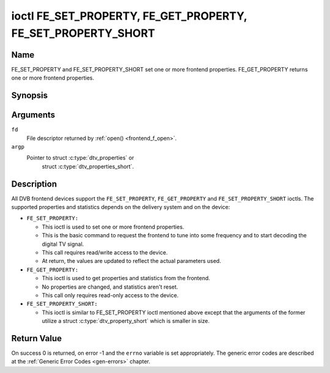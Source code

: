 .. -*- coding: utf-8; mode: rst -*-

.. _FE_GET_PROPERTY:

**************************************************************
ioctl FE_SET_PROPERTY, FE_GET_PROPERTY, FE_SET_PROPERTY_SHORT
**************************************************************

Name
====

FE_SET_PROPERTY and FE_SET_PROPERTY_SHORT set one or more frontend properties. FE_GET_PROPERTY returns one or more frontend properties.


Synopsis
========

.. c:function:: int ioctl( int fd, FE_GET_PROPERTY, struct dtv_properties *argp )
    :name: FE_GET_PROPERTY

.. c:function:: int ioctl( int fd, FE_SET_PROPERTY, struct dtv_properties *argp )
    :name: FE_SET_PROPERTY

.. c:function:: int ioctl( int fd, FE_SET_PROPERTY_SHORT, struct dtv_properties_short *argp )
    :name: FE_SET_PROPERTY_SHORT

Arguments
=========

``fd``
    File descriptor returned by :ref:`open() <frontend_f_open>`.

``argp``
    Pointer to struct :c:type:`dtv_properties` or
	struct :c:type:`dtv_properties_short`.


Description
===========

All DVB frontend devices support the ``FE_SET_PROPERTY``, ``FE_GET_PROPERTY``
and ``FE_SET_PROPERTY_SHORT`` ioctls. The supported  properties and
statistics depends on the delivery system and on the device:

-  ``FE_SET_PROPERTY:``

   -  This ioctl is used to set one or more frontend properties.

   -  This is the basic command to request the frontend to tune into
      some frequency and to start decoding the digital TV signal.

   -  This call requires read/write access to the device.

   -  At return, the values are updated to reflect the actual parameters
      used.

-  ``FE_GET_PROPERTY:``

   -  This ioctl is used to get properties and statistics from the
      frontend.

   -  No properties are changed, and statistics aren't reset.

   -  This call only requires read-only access to the device.

-  ``FE_SET_PROPERTY_SHORT:``

   -  This ioctl is similar to FE_SET_PROPERTY ioctl mentioned above
      except that the arguments of the former utilize a struct :c:type:`dtv_property_short`
      which is smaller in size.

Return Value
============

On success 0 is returned, on error -1 and the ``errno`` variable is set
appropriately. The generic error codes are described at the
:ref:`Generic Error Codes <gen-errors>` chapter.

